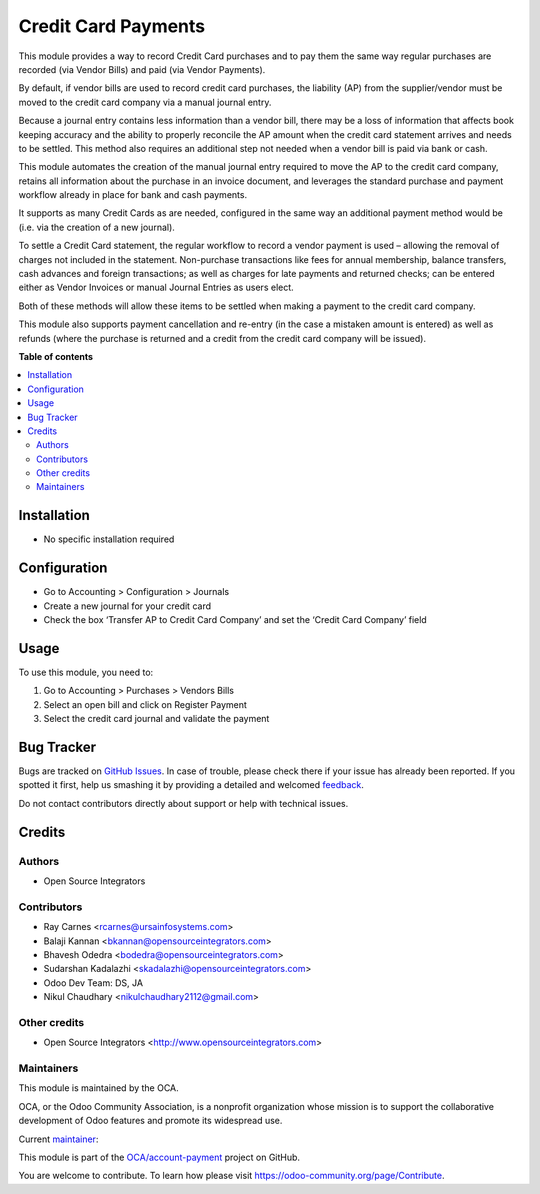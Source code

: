 ====================
Credit Card Payments
====================

.. !!!!!!!!!!!!!!!!!!!!!!!!!!!!!!!!!!!!!!!!!!!!!!!!!!!!
   !! This file is generated by oca-gen-addon-readme !!
   !! changes will be overwritten.                   !!
   !!!!!!!!!!!!!!!!!!!!!!!!!!!!!!!!!!!!!!!!!!!!!!!!!!!!

.. |badge1| image:: https://img.shields.io/badge/licence-AGPL--3-blue.png
    :target: http://www.gnu.org/licenses/agpl-3.0-standalone.html
    :alt: License: AGPL-3
.. |badge2| image:: https://img.shields.io/badge/github-OCA%2Faccount--payment-lightgray.png?logo=github
    :target: https://github.com/OCA/account-payment/tree/11.0/account_payment_credit_card
    :alt: OCA/account-payment
.. |badge3| image:: https://img.shields.io/badge/weblate-Translate%20me-F47D42.png
    :target: https://translation.odoo-community.org/projects/account-payment-11-0/account-payment-11-0-account_payment_credit_card
    :alt: Translate me on Weblate
.. |badge4| image:: https://img.shields.io/badge/runbot-Try%20me-875A7B.png
    :target: https://runbot.odoo-community.org/runbot/96/11.0
    :alt: Try me on Runbot

|badge1| |badge2| |badge3| |badge4| 


This module provides a way to record Credit Card purchases and to pay them the same way regular purchases are recorded (via Vendor Bills) and paid (via Vendor Payments).

By default, if vendor bills are used to record credit card purchases, the liability (AP) from the supplier/vendor must be moved to the credit card company via a manual journal entry.

Because a journal entry contains less information than a vendor bill, there may be a loss of information that affects book keeping accuracy and the ability to properly reconcile the AP amount when the credit card statement arrives and needs to be settled.
This method also requires an additional step not needed when a vendor bill is paid via bank or cash.

This module automates the creation of the manual journal entry required to move the AP to the credit card company, retains all information about the purchase in an invoice document, and leverages the standard purchase and payment workflow already in place for bank and cash payments.

It supports as many Credit Cards as are needed, configured in the same way an additional payment method would be (i.e. via the creation of a new journal).

To settle a Credit Card statement, the regular workflow to record a vendor payment is used – allowing the removal of charges not included in the statement.
Non-purchase transactions like fees for annual membership, balance transfers, cash advances and foreign transactions; as well as charges for late payments and returned checks; can be entered either as Vendor Invoices or manual Journal Entries as users elect.

Both of these methods will allow these items to be settled when making a payment to the credit card company.

This module also supports payment cancellation and re-entry (in the case a mistaken amount is entered) as well as refunds (where the purchase is returned and a credit from the credit card company will be issued).

**Table of contents**

.. contents::
   :local:

Installation
============


* No specific installation required

Configuration
=============


* Go to Accounting > Configuration > Journals
* Create a new journal for your credit card
* Check the box ‘Transfer AP to Credit Card Company’ and set the ‘Credit Card Company’ field

Usage
=====


To use this module, you need to:

#. Go to Accounting > Purchases > Vendors Bills
#. Select an open bill and click on Register Payment
#. Select the credit card journal and validate the payment

Bug Tracker
===========

Bugs are tracked on `GitHub Issues <https://github.com/OCA/account-payment/issues>`_.
In case of trouble, please check there if your issue has already been reported.
If you spotted it first, help us smashing it by providing a detailed and welcomed
`feedback <https://github.com/OCA/account-payment/issues/new?body=module:%20account_payment_credit_card%0Aversion:%2011.0%0A%0A**Steps%20to%20reproduce**%0A-%20...%0A%0A**Current%20behavior**%0A%0A**Expected%20behavior**>`_.

Do not contact contributors directly about support or help with technical issues.

Credits
=======

Authors
~~~~~~~

* Open Source Integrators

Contributors
~~~~~~~~~~~~


* Ray Carnes <rcarnes@ursainfosystems.com>
* Balaji Kannan <bkannan@opensourceintegrators.com>
* Bhavesh Odedra <bodedra@opensourceintegrators.com>
* Sudarshan Kadalazhi <skadalazhi@opensourceintegrators.com>
* Odoo Dev Team: DS, JA
* Nikul Chaudhary <nikulchaudhary2112@gmail.com>

Other credits
~~~~~~~~~~~~~


* Open Source Integrators <http://www.opensourceintegrators.com>

Maintainers
~~~~~~~~~~~

This module is maintained by the OCA.

.. image:: https://odoo-community.org/logo.png
   :alt: Odoo Community Association
   :target: https://odoo-community.org

OCA, or the Odoo Community Association, is a nonprofit organization whose
mission is to support the collaborative development of Odoo features and
promote its widespread use.

.. |maintainer-max3903| image:: https://github.com/max3903.png?size=40px
    :target: https://github.com/max3903
    :alt: max3903

Current `maintainer <https://odoo-community.org/page/maintainer-role>`__:

|maintainer-max3903| 

This module is part of the `OCA/account-payment <https://github.com/OCA/account-payment/tree/11.0/account_payment_credit_card>`_ project on GitHub.

You are welcome to contribute. To learn how please visit https://odoo-community.org/page/Contribute.
